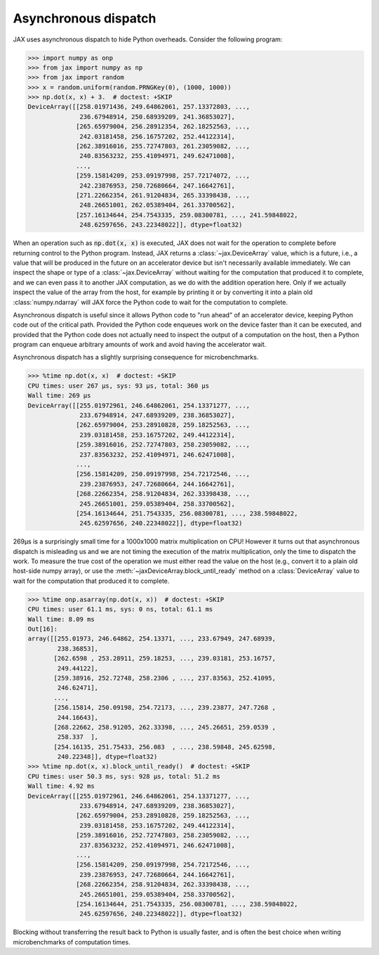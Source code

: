Asynchronous dispatch
=====================

JAX uses asynchronous dispatch to hide Python overheads. Consider the following
program:

>>> import numpy as onp
>>> from jax import numpy as np
>>> from jax import random
>>> x = random.uniform(random.PRNGKey(0), (1000, 1000))
>>> np.dot(x, x) + 3.  # doctest: +SKIP
DeviceArray([[258.01971436, 249.64862061, 257.13372803, ...,
              236.67948914, 250.68939209, 241.36853027],
             [265.65979004, 256.28912354, 262.18252563, ...,
              242.03181458, 256.16757202, 252.44122314],
             [262.38916016, 255.72747803, 261.23059082, ...,
              240.83563232, 255.41094971, 249.62471008],
             ...,
             [259.15814209, 253.09197998, 257.72174072, ...,
              242.23876953, 250.72680664, 247.16642761],
             [271.22662354, 261.91204834, 265.33398438, ...,
              248.26651001, 262.05389404, 261.33700562],
             [257.16134644, 254.7543335, 259.08300781, ..., 241.59848022,
              248.62597656, 243.22348022]], dtype=float32)

When an operation such as :code:`np.dot(x, x)` is executed, JAX does not wait
for the operation to complete before returning control to the Python program.
Instead, JAX returns a :class:`~jax.DeviceArray` value, which is a future,
i.e., a value that will be produced in the future on an accelerator device but
isn't necessarily available immediately. We can inspect the shape or type of a
:class:`~jax.DeviceArray` without waiting for the computation that produced it to
complete, and we can even pass it to another JAX computation, as we do with the
addition operation here. Only if we actually inspect the value of the array from
the host, for example by printing it or by converting it into a plain old
:class:`numpy.ndarray` will JAX force the Python code to wait for the
computation to complete.

Asynchronous dispatch is useful since it allows Python code to "run ahead" of
an accelerator device, keeping Python code out of the critical path.
Provided the Python code enqueues work on the device faster than it can be
executed, and provided that the Python code does not actually need to inspect
the output of a computation on the host, then a Python program can enqueue
arbitrary amounts of work and avoid having the accelerator wait.

Asynchronous dispatch has a slightly surprising consequence for microbenchmarks.

>>> %time np.dot(x, x)  # doctest: +SKIP
CPU times: user 267 µs, sys: 93 µs, total: 360 µs
Wall time: 269 µs 
DeviceArray([[255.01972961, 246.64862061, 254.13371277, ...,
              233.67948914, 247.68939209, 238.36853027],
             [262.65979004, 253.28910828, 259.18252563, ...,
              239.03181458, 253.16757202, 249.44122314],
             [259.38916016, 252.72747803, 258.23059082, ...,
              237.83563232, 252.41094971, 246.62471008],
             ...,
             [256.15814209, 250.09197998, 254.72172546, ...,
              239.23876953, 247.72680664, 244.16642761],
             [268.22662354, 258.91204834, 262.33398438, ...,
              245.26651001, 259.05389404, 258.33700562],
             [254.16134644, 251.7543335, 256.08300781, ..., 238.59848022,
              245.62597656, 240.22348022]], dtype=float32)

269µs is a surprisingly small time for a 1000x1000 matrix multiplication on CPU!
However it turns out that asynchronous dispatch is misleading us and we are not
timing the execution of the matrix multiplication, only the time to dispatch
the work. To measure the true cost of the operation we must either read the
value on the host (e.g., convert it to a plain old host-side numpy array), or
use the :meth:`~jaxDeviceArray.block_until_ready` method on a
:class:`DeviceArray` value to wait for the computation that produced it to
complete.

>>> %time onp.asarray(np.dot(x, x))  # doctest: +SKIP
CPU times: user 61.1 ms, sys: 0 ns, total: 61.1 ms
Wall time: 8.09 ms
Out[16]: 
array([[255.01973, 246.64862, 254.13371, ..., 233.67949, 247.68939,
        238.36853],
       [262.6598 , 253.28911, 259.18253, ..., 239.03181, 253.16757,
        249.44122],
       [259.38916, 252.72748, 258.2306 , ..., 237.83563, 252.41095,
        246.62471],
       ...,
       [256.15814, 250.09198, 254.72173, ..., 239.23877, 247.7268 ,
        244.16643],
       [268.22662, 258.91205, 262.33398, ..., 245.26651, 259.0539 ,
        258.337  ],
       [254.16135, 251.75433, 256.083  , ..., 238.59848, 245.62598,
        240.22348]], dtype=float32)
>>> %time np.dot(x, x).block_until_ready()  # doctest: +SKIP
CPU times: user 50.3 ms, sys: 928 µs, total: 51.2 ms
Wall time: 4.92 ms
DeviceArray([[255.01972961, 246.64862061, 254.13371277, ...,
              233.67948914, 247.68939209, 238.36853027],
             [262.65979004, 253.28910828, 259.18252563, ...,
              239.03181458, 253.16757202, 249.44122314],
             [259.38916016, 252.72747803, 258.23059082, ...,
              237.83563232, 252.41094971, 246.62471008],
             ...,
             [256.15814209, 250.09197998, 254.72172546, ...,
              239.23876953, 247.72680664, 244.16642761],
             [268.22662354, 258.91204834, 262.33398438, ...,
              245.26651001, 259.05389404, 258.33700562],
             [254.16134644, 251.7543335, 256.08300781, ..., 238.59848022,
              245.62597656, 240.22348022]], dtype=float32)

Blocking without transferring the result back to Python is usually faster, and
is often the best choice when writing microbenchmarks of computation times.
